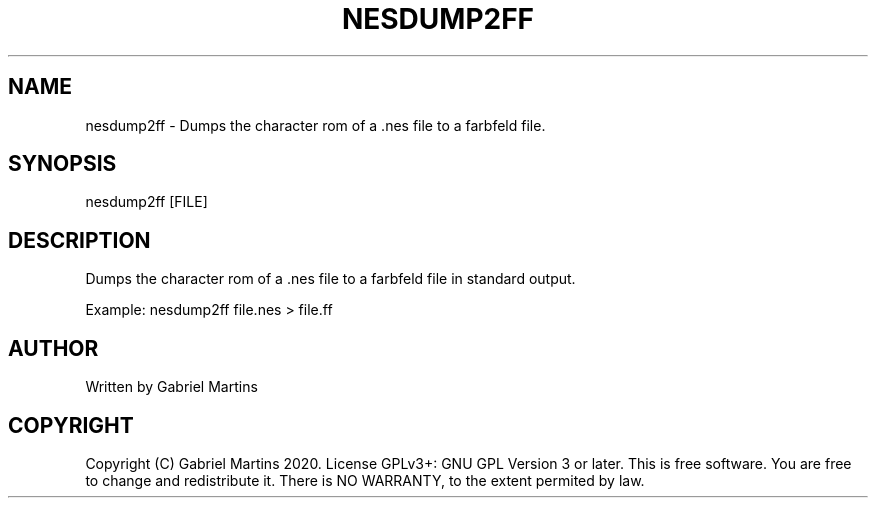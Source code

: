 .TH NESDUMP2FF 1 nesdump2ff
.SH NAME
nesdump2ff - Dumps the character rom of a .nes file to a farbfeld file.
.SH SYNOPSIS
nesdump2ff [FILE]
.SH DESCRIPTION
Dumps the character rom of a .nes file to a farbfeld file in standard output.
.P
Example: nesdump2ff file.nes > file.ff
.SH AUTHOR
Written by Gabriel Martins
.SH COPYRIGHT
.P
Copyright (C) Gabriel Martins 2020. License GPLv3+: GNU GPL Version 3 or later. This is free software. You are free to change and redistribute it.   
There is NO WARRANTY, to the extent permited by law.   
